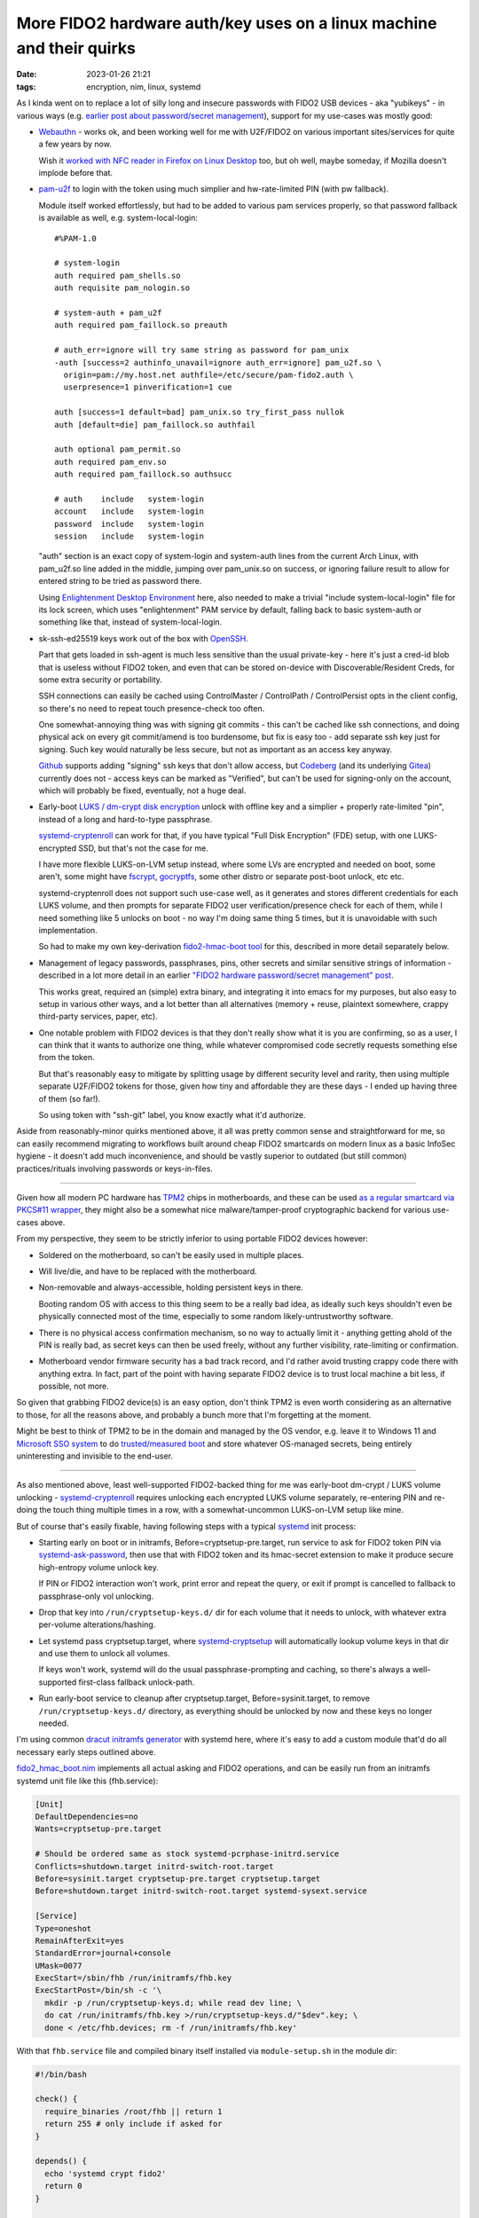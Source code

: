 More FIDO2 hardware auth/key uses on a linux machine and their quirks
#####################################################################

:date: 2023-01-26 21:21
:tags: encryption, nim, linux, systemd


As I kinda went on to replace a lot of silly long and insecure passwords with
FIDO2 USB devices - aka "yubikeys" - in various ways (e.g. `earlier post about
password/secret management`_), support for my use-cases was mostly good:

.. _earlier post about password/secret management:
  /2023/01/04/fido2-hardware-passwordsecret-management.html


- Webauthn_ - works ok, and been working well for me with U2F/FIDO2 on various
  important sites/services for quite a few years by now.

  Wish it `worked with NFC reader in Firefox on Linux Desktop`_ too, but oh
  well, maybe someday, if Mozilla doesn't implode before that.

  .. _Webauthn: https://webauthn.guide/
  .. _worked with NFC reader in Firefox on Linux Desktop:
    https://bugzilla.mozilla.org/show_bug.cgi?id=1669870


- `pam-u2f`_ to login with the token using much simplier
  and hw-rate-limited PIN (with pw fallback).

  Module itself worked effortlessly, but had to be added to various pam services
  properly, so that password fallback is available as well, e.g. system-local-login::

    #%PAM-1.0

    # system-login
    auth required pam_shells.so
    auth requisite pam_nologin.so

    # system-auth + pam_u2f
    auth required pam_faillock.so preauth

    # auth_err=ignore will try same string as password for pam_unix
    -auth [success=2 authinfo_unavail=ignore auth_err=ignore] pam_u2f.so \
      origin=pam://my.host.net authfile=/etc/secure/pam-fido2.auth \
      userpresence=1 pinverification=1 cue

    auth [success=1 default=bad] pam_unix.so try_first_pass nullok
    auth [default=die] pam_faillock.so authfail

    auth optional pam_permit.so
    auth required pam_env.so
    auth required pam_faillock.so authsucc

    # auth    include   system-login
    account   include   system-login
    password  include   system-login
    session   include   system-login

  "auth" section is an exact copy of system-login and system-auth lines from the
  current Arch Linux, with pam_u2f.so line added in the middle, jumping over
  pam_unix.so on success, or ignoring failure result to allow for entered string
  to be tried as password there.

  Using `Enlightenment Desktop Environment`_ here, also needed to make a trivial
  "include system-local-login" file for its lock screen, which uses
  "enlightenment" PAM service by default, falling back to basic system-auth or
  something like that, instead of system-local-login.

  .. _pam-u2f: https://developers.yubico.com/pam-u2f/
  .. _Enlightenment Desktop Environment: https://www.enlightenment.org/


- sk-ssh-ed25519 keys work out of the box with OpenSSH_.

  Part that gets loaded in ssh-agent is much less sensitive than the usual
  private-key - here it's just a cred-id blob that is useless without FIDO2 token,
  and even that can be stored on-device with Discoverable/Resident Creds,
  for some extra security or portability.

  SSH connections can easily be cached using ControlMaster / ControlPath /
  ControlPersist opts in the client config, so there's no need to repeat touch
  presence-check too often.

  One somewhat-annoying thing was with signing git commits - this can't be
  cached like ssh connections, and doing physical ack on every git commit/amend
  is too burdensome, but fix is easy too - add separate ssh key just for signing.
  Such key would naturally be less secure, but not as important as an access key anyway.

  Github_ supports adding "signing" ssh keys that don't allow access,
  but Codeberg_ (and its underlying Gitea_) currently does not - access keys
  can be marked as "Verified", but can't be used for signing-only on the account,
  which will probably be fixed, eventually, not a huge deal.

  .. _OpenSSH: https://www.openssh.com/
  .. _Github: https://github.com/
  .. _Codeberg: https://codeberg.org/
  .. _Gitea: https://gitea.io/


- Early-boot `LUKS / dm-crypt disk encryption`_ unlock with offline key and a
  simplier + properly rate-limited "pin", instead of a long and hard-to-type passphrase.

  systemd-cryptenroll_ can work for that, if you have typical "Full Disk Encryption"
  (FDE) setup, with one LUKS-encrypted SSD, but that's not the case for me.

  I have more flexible LUKS-on-LVM setup instead, where some LVs are encrypted
  and needed on boot, some aren't, some might have fscrypt_, gocryptfs_, some
  other distro or separate post-boot unlock, etc etc.

  systemd-cryptenroll does not support such use-case well, as it generates and
  stores different credentials for each LUKS volume, and then prompts for
  separate FIDO2 user verification/presence check for each of them, while I need
  something like 5 unlocks on boot - no way I'm doing same thing 5 times, but
  it is unavoidable with such implementation.

  So had to make my own key-derivation `fido2-hmac-boot tool`_ for this,
  described in more detail separately below.

  .. _LUKS / dm-crypt disk encryption:
    https://gitlab.com/cryptsetup/cryptsetup/-/blob/main/FAQ.md
  .. _systemd-cryptenroll:
    https://0pointer.net/blog/unlocking-luks2-volumes-with-tpm2-fido2-pkcs11-security-hardware-on-systemd-248.html
  .. _fscrypt: https://www.kernel.org/doc/html/latest/filesystems/fscrypt.html
  .. _gocryptfs: https://nuetzlich.net/gocryptfs/
  .. _fido2-hmac-boot tool: https://github.com/mk-fg/fgtk#fido2_hmac_bootnim


- Management of legacy passwords, passphrases, pins, other secrets and similar
  sensitive strings of information - described in a lot more detail in an
  earlier `"FIDO2 hardware password/secret management" post`_.

  This works great, required an (simple) extra binary, and integrating it into
  emacs for my purposes, but also easy to setup in various other ways, and a lot
  better than all alternatives (memory + reuse, plaintext somewhere, crappy
  third-party services, paper, etc).

  .. _"FIDO2 hardware password/secret management" post:
    /2023/01/04/fido2-hardware-passwordsecret-management.html


- One notable problem with FIDO2 devices is that they don't really show what it
  is you are confirming, so as a user, I can think that it wants to authorize
  one thing, while whatever compromised code secretly requests something else
  from the token.

  But that's reasonably easy to mitigate by splitting usage by different
  security level and rarity, then using multiple separate U2F/FIDO2 tokens for those,
  given how tiny and affordable they are these days - I ended up having three of
  them (so far!).

  So using token with "ssh-git" label, you know exactly what it'd authorize.


Aside from reasonably-minor quirks mentioned above, it all was pretty common
sense and straightforward for me, so can easily recommend migrating to workflows
built around cheap FIDO2 smartcards on modern linux as a basic InfoSec hygiene -
it doesn't add much inconvenience, and should be vastly superior to outdated
(but still common) practices/rituals involving passwords or keys-in-files.


----------


Given how all modern PC hardware has TPM2_ chips in motherboards, and these can
be used `as a regular smartcard via PKCS#11 wrapper`_, they might also be a
somewhat nice malware/tamper-proof cryptographic backend for various use-cases above.

From my perspective, they seem to be strictly inferior to using portable FIDO2
devices however:

- Soldered on the motherboard, so can't be easily used in multiple places.

- Will live/die, and have to be replaced with the motherboard.

- Non-removable and always-accessible, holding persistent keys in there.

  Booting random OS with access to this thing seem to be a really bad idea,
  as ideally such keys shouldn't even be physically connected most of the time,
  especially to some random likely-untrustworthy software.

- There is no physical access confirmation mechanism, so no way to actually
  limit it - anything getting ahold of the PIN is really bad, as secret keys can
  then be used freely, without any further visibility, rate-limiting or confirmation.

- Motherboard vendor firmware security has a bad track record, and I'd rather
  avoid trusting crappy code there with anything extra. In fact, part of the
  point with having separate FIDO2 device is to trust local machine a bit less,
  if possible, not more.

So given that grabbing FIDO2 device(s) is an easy option, don't think TPM2 is
even worth considering as an alternative to those, for all the reasons above,
and probably a bunch more that I'm forgetting at the moment.

Might be best to think of TPM2 to be in the domain and managed by the OS vendor,
e.g. leave it to Windows 11 and `Microsoft SSO system`_ to do `trusted/measured
boot`_ and store whatever OS-managed secrets, being entirely uninteresting and
invisible to the end-user.

.. _TPM2: https://en.wikipedia.org/wiki/TPM2
.. _as a regular smartcard via PKCS#11 wrapper: https://github.com/tpm2-software/tpm2-pkcs11
.. _Microsoft SSO system: https://en.wikipedia.org/wiki/Windows_10#System_security
.. _trusted/measured boot: https://0pointer.net/blog/brave-new-trusted-boot-world.html


----------


As also mentioned above, least well-supported FIDO2-backed thing for me was
early-boot dm-crypt / LUKS volume unlocking - systemd-cryptenroll_ requires
unlocking each encrypted LUKS volume separately, re-entering PIN and re-doing
the touch thing multiple times in a row, with a somewhat-uncommon LUKS-on-LVM
setup like mine.

But of course that's easily fixable, having following steps with a typical
systemd_ init process:

- Starting early on boot or in initramfs, Before=cryptsetup-pre.target, run
  service to ask for FIDO2 token PIN via systemd-ask-password_, then use that
  with FIDO2 token and its hmac-secret extension to make it produce secure
  high-entropy volume unlock key.

  If PIN or FIDO2 interaction won't work, print error and repeat the query,
  or exit if prompt is cancelled to fallback to passphrase-only vol unlocking.

- Drop that key into ``/run/cryptsetup-keys.d/`` dir for each volume that it
  needs to unlock, with whatever extra per-volume alterations/hashing.

- Let systemd pass cryptsetup.target, where systemd-cryptsetup_ will
  automatically lookup volume keys in that dir and use them to unlock all volumes.

  If keys won't work, systemd will do the usual passphrase-prompting and
  caching, so there's always a well-supported first-class fallback unlock-path.

- Run early-boot service to cleanup after cryptsetup.target,
  Before=sysinit.target, to remove ``/run/cryptsetup-keys.d/`` directory,
  as everything should be unlocked by now and these keys no longer needed.

I'm using common `dracut initramfs generator`_ with systemd here, where it's
easy to add a custom module that'd do all necessary early steps outlined above.

fido2_hmac_boot.nim_ implements all actual asking and FIDO2 operations, and can
be easily run from an initramfs systemd unit file like this (fhb.service):

.. code-block:: ini

  [Unit]
  DefaultDependencies=no
  Wants=cryptsetup-pre.target

  # Should be ordered same as stock systemd-pcrphase-initrd.service
  Conflicts=shutdown.target initrd-switch-root.target
  Before=sysinit.target cryptsetup-pre.target cryptsetup.target
  Before=shutdown.target initrd-switch-root.target systemd-sysext.service

  [Service]
  Type=oneshot
  RemainAfterExit=yes
  StandardError=journal+console
  UMask=0077
  ExecStart=/sbin/fhb /run/initramfs/fhb.key
  ExecStartPost=/bin/sh -c '\
    mkdir -p /run/cryptsetup-keys.d; while read dev line; \
    do cat /run/initramfs/fhb.key >/run/cryptsetup-keys.d/"$dev".key; \
    done < /etc/fhb.devices; rm -f /run/initramfs/fhb.key'

With that ``fhb.service`` file and compiled binary itself installed via
``module-setup.sh`` in the module dir:

.. code-block:: bash

  #!/bin/bash

  check() {
    require_binaries /root/fhb || return 1
    return 255 # only include if asked for
  }

  depends() {
    echo 'systemd crypt fido2'
    return 0
  }

  install() {
    # fhb.service starts binary before cryptsetup-pre.target to create key-file
    inst_binary /root/fhb /sbin/fhb
    inst_multiple mkdir cat rm
    inst_simple "$moddir"/fhb.service "$systemdsystemunitdir"/fhb.service
    $SYSTEMCTL -q --root "$initdir" add-wants initrd.target fhb.service

    # Some custom rules might be relevant for making consistent /dev symlinks
    local rules_dir=/etc/udev/rules.d
    for p in $(ls -1 "$rules_dir")
    do grep -qP '\b(u2f|fido2)\b' "$rules_dir"/"$p" && inst_rules "$rules_dir"/"$p"
    done

    # List of devices that fhb.service will create unlock-key for in /run/cryptsetup-keys.d/
    # Should be safe to have all "auto" crypttab devices there, just in case
    while read luks dev key opts; do
      [[ "${opts//,/ }" =~ (^| )noauto( |$) ]] && continue
      echo "$luks"
    done <"$dracutsysrootdir"/etc/crypttab >"$initdir"/etc/fhb.devices
    mark_hostonly /etc/fhb.devices
  }

Module would need to be enabled via e.g. ``add_dracutmodules+=" fhb "``
in dracut.conf.d, and will include the "fhb" binary, service file to run it,
list of devices to generate unlock-keys for in ``/etc/fhb.devices`` there,
and any udev rules mentioning u2f/fido2 from ``/etc/udev/rules.d``, in case
these might be relevant for consistent device path or whatever other basic
device-related setup.

fido2_hmac_boot.nim_ "fhb" binary can be built (using C-like Nim_ compiler) with
all parameters needed for its operation hardcoded via e.g. ``-d:FHB_CID=...``
compile-time options, to avoid needing to bother with any of those in systemd
unit file or when running it anytime on its own later.

It runs same operation as fido2-assert_ tool, producing HMAC secret for
specified Credential ID and Salt values.
Credential ID should be created/secured prior to that using related fido2-token_
and fido2-cred_ binaries. All these tools come bundled with libfido2_.

Since systemd doesn't nuke ``/run/cryptsetup-keys.d`` by default
(``keyfile-erase`` option in crypttab_ can enable that, but has to be used
consistently for each volume), custom unit file to do that can be added/enabled
to main systemd as well:

.. code-block:: ini

  [Unit]
  DefaultDependencies=no
  Conflicts=shutdown.target
  After=cryptsetup.target

  [Service]
  Type=oneshot
  ExecStart=rm -rf /run/cryptsetup-keys.d

  [Install]
  WantedBy=sysinit.target

And that should do it for implementing above early-boot unlocking sequence.

To enroll the key produced by "fhb" binary into LUKS headers, simply run it,
same as early-boot systemd would, and luksAddKey its output.

Couple additional notes on all this stuff:

- HMAC key produced by "fhb" tool is a high-entropy uniformly-random 256-bit
  (32B) value, so unlike passwords, does not actually need any kind of KDF
  applied to it - it is the key, bruteforcing it should be about as infeasible
  as bruteforcing 128/256-bit master symmetric cipher key (and likely even harder).

  Afaik cryptsetup doesn't support disabling KDF for key-slot entirely,
  but ``--pbkdf pbkdf2 --pbkdf-force-iterations 1000`` can be used to set
  fastest parameters and get something close to disabling it.

- ``cryptsetup config --key-slot N --priority prefer`` can be used to make
  systemd-cryptsetup try unlocking volume with this no-KDF keyslot quickly first,
  before trying other slots with memory/cpu-heavy argon2id and such proper PBKDF,
  which should be almost always be a good idea to do in this order,
  as it should take almost no time to try 1K-rounds PBKDF2 slot.

- Ideally each volume should have its own sub-key derived from one that fhb
  outputs, e.g. via simple HMAC-SHA256(volume-uuid, key=fhb.key) operation,
  which is omitted here for simplicitly.

  Can be added to avoid any of LUKS keys/keyslots being leaked or broken (for
  any weird reason) to have any effect on other keys - reversing such HMAC back
  to fhb.key to use it for other volumes would still be cryptographically infeasible.

Custom fido2_hmac_boot.nim_ binary/code used here is somewhat similar to an
earlier fido2-hmac-desalinate.c_ that I use for password management (see above),
but a bit more complex, so is written in an easier and much nicer/safer language
(Nim_), while still being compiled through C to pretty much same result.


.. _systemd-cryptsetup: https://www.freedesktop.org/software/systemd/man/systemd-cryptsetup@.service.html
.. _systemd: https://systemd.io/
.. _systemd-ask-password: https://www.freedesktop.org/software/systemd/man/systemd-ask-password.html
.. _dracut initramfs generator: https://dracut.wiki.kernel.org/index.php/Main_Page
.. _fido2_hmac_boot.nim: https://github.com/mk-fg/fgtk#fido2_hmac_bootnim
.. _Nim: https://nim-lang.org/
.. _fido2-assert: https://developers.yubico.com/libfido2/Manuals/fido2-assert.html
.. _fido2-token: https://developers.yubico.com/libfido2/Manuals/fido2-cred.html
.. _fido2-cred: https://developers.yubico.com/libfido2/Manuals/fido2-cred.html
.. _libfido2: https://developers.yubico.com/libfido2/
.. _crypttab: https://www.freedesktop.org/software/systemd/man/crypttab.html
.. _fido2-hmac-desalinate.c: https://github.com/mk-fg/fgtk#fido2-hmac-desalinatec
